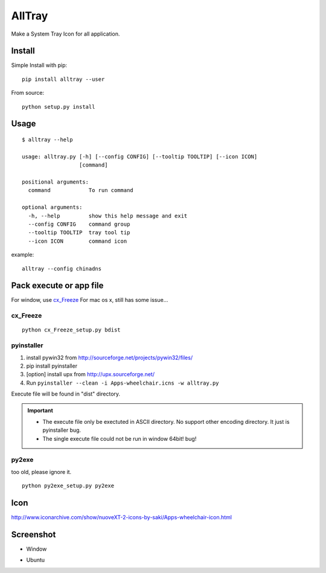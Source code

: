 AllTray
=========
Make a System Tray Icon for all application.

Install
-------
Simple Install with pip::

    pip install alltray --user

From source::

    python setup.py install

Usage
-----
::

    $ alltray --help

    usage: alltray.py [-h] [--config CONFIG] [--tooltip TOOLTIP] [--icon ICON]
                      [command]

    positional arguments:
      command            To run command

    optional arguments:
      -h, --help         show this help message and exit
      --config CONFIG    command group
      --tooltip TOOLTIP  tray tool tip
      --icon ICON        command icon

example::

    alltray --config chinadns

Pack execute or app file
-------------------------
For window, use cx_Freeze_
For mac os x, still has some issue...

cx_Freeze
~~~~~~~~~
::

    python cx_Freeze_setup.py bdist

pyinstaller
~~~~~~~~~~~

1. install pywin32 from http://sourceforge.net/projects/pywin32/files/
2. pip install pyinstaller
3. [option] install upx from http://upx.sourceforge.net/
4. Run ``pyinstaller --clean -i Apps-wheelchair.icns -w alltray.py``

Execute file will be found in "dist" directory.

.. important::

    + The execute file only be exectuted in ASCII directory. No support other encoding directory. It just is pyinstaller bug.
    + The single execute file could not be run in window 64bit! bug!

py2exe
~~~~~~~
too old, please ignore it.
::

    python py2exe_setup.py py2exe

Icon
-----
http://www.iconarchive.com/show/nuoveXT-2-icons-by-saki/Apps-wheelchair-icon.html

Screenshot
----------
+ Window

.. image:: screenshot_window.png

+ Ubuntu

.. image:: screenshot_ubuntu.png
